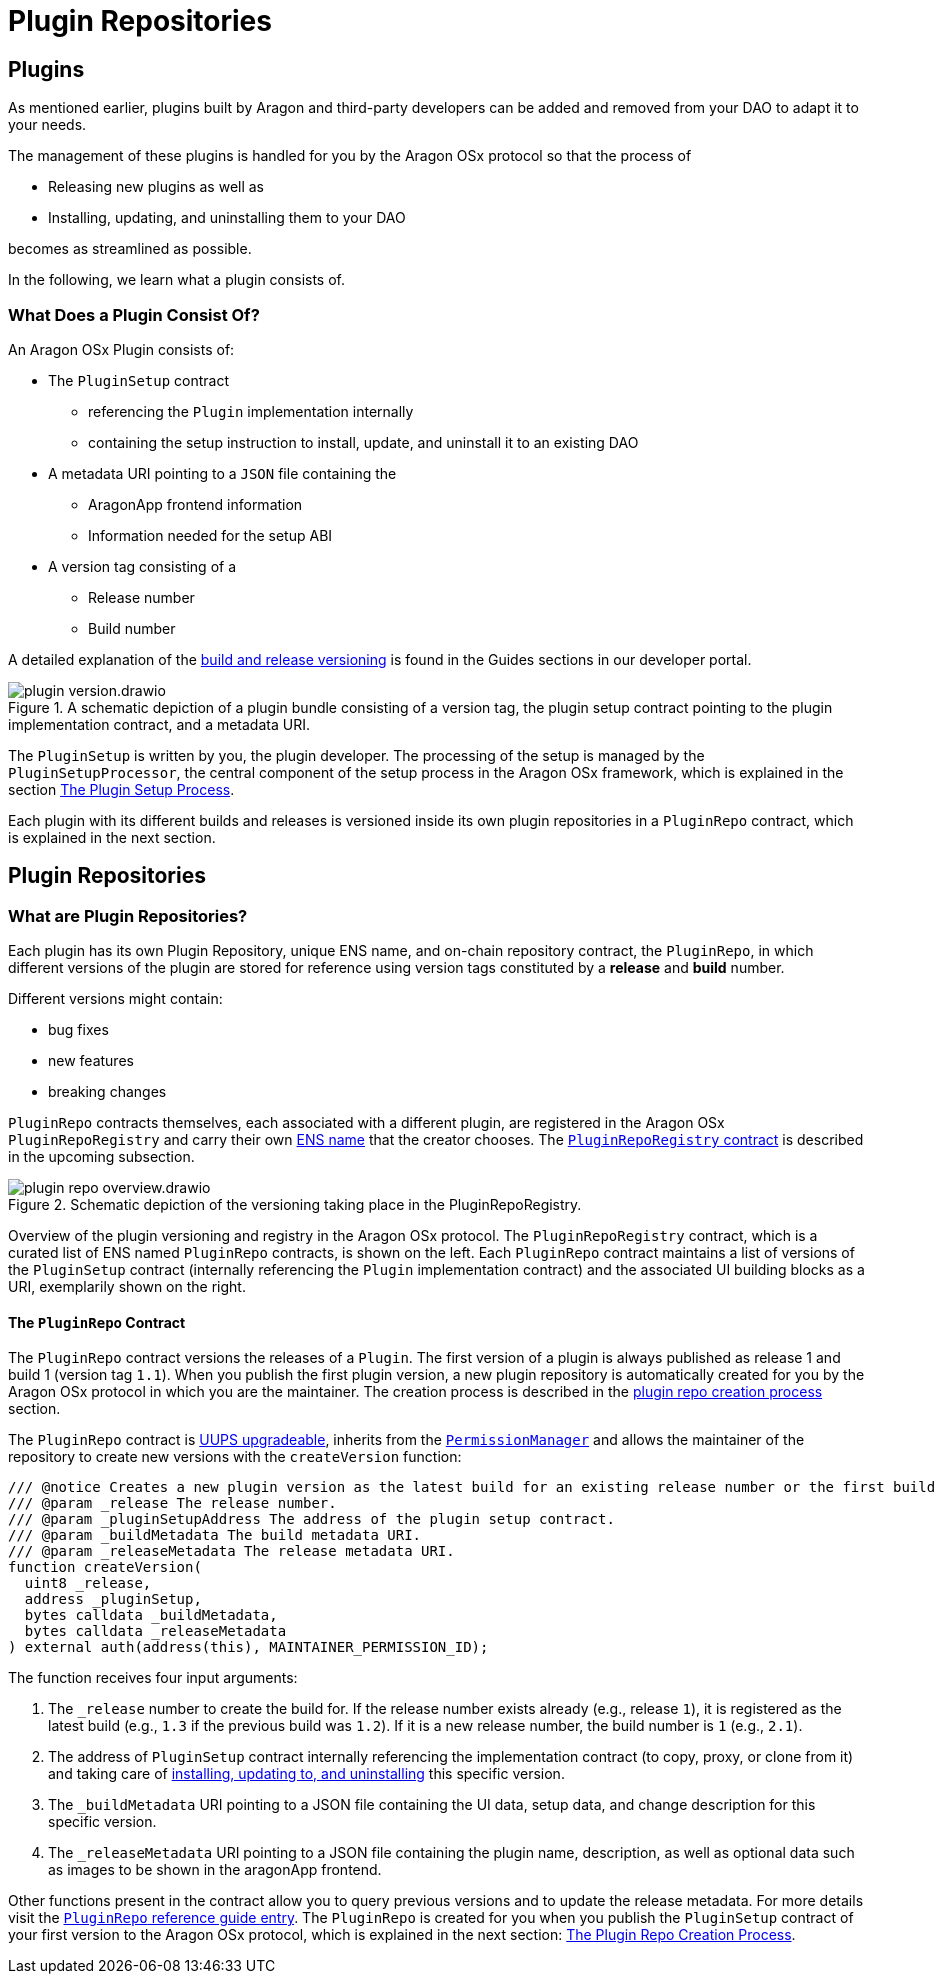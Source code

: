 = Plugin Repositories

== Plugins

As mentioned earlier, plugins built by Aragon and third-party developers can be added and removed from your DAO to adapt it to your needs.

The management of these plugins is handled for you by the Aragon OSx protocol so that the process of

- Releasing new plugins as well as
- Installing, updating, and uninstalling them to your DAO

becomes as streamlined as possible.

In the following, we learn what a plugin consists of.

// <!-- Add subgraphic from the framework overview main graphic-->

### What Does a Plugin Consist Of?

An Aragon OSx Plugin consists of:

* The `PluginSetup` contract
  ** referencing the `Plugin` implementation internally
  ** containing the setup instruction to install, update, and uninstall it to an existing DAO

* A metadata URI pointing to a `JSON` file containing the
  ** AragonApp frontend information
  ** Information needed for the setup ABI

* A version tag consisting of a
  ** Release number
  ** Build number

A detailed explanation of the xref:how-to-guides/plugin-development/index.adoc[build and release versioning] is found in the Guides sections in our developer portal.

.A schematic depiction of a plugin bundle consisting of a version tag, the plugin setup contract pointing to the plugin implementation contract, and a metadata URI.
image::../../../../_/images/optimized-svg/plugins/plugin-version.drawio.svg[align="center"]


The `PluginSetup` is written by you, the plugin developer. The processing of the setup is managed by the `PluginSetupProcessor`, the central component of the setup process in the Aragon OSx framework, which is explained in the section xref:framework/repo-factory-registry.adoc[The Plugin Setup Process].

Each plugin with its different builds and releases is versioned inside its own plugin repositories in a `PluginRepo` contract, which is explained in the next section.


== Plugin Repositories


### What are Plugin Repositories?


Each plugin has its own Plugin Repository, unique ENS name, and on-chain repository contract, the `PluginRepo`, in which different versions of the plugin are stored for reference using version tags constituted by a **release** and **build** number.

Different versions might contain:

- bug fixes
- new features
- breaking changes

`PluginRepo` contracts themselves, each associated with a different plugin, are registered in the Aragon OSx `PluginRepoRegistry` and carry their own xref:framework/ens-names.adoc[ENS name] that the creator chooses. The xref:framework/repo-factory-registry.adoc[`PluginRepoRegistry` contract] is described in the upcoming subsection.


.Schematic depiction of the versioning taking place in the PluginRepoRegistry.
image::../../../../_/images/optimized-svg/plugins/plugin-repo-overview.drawio.svg[align="center"]

Overview of the plugin versioning and registry in the Aragon OSx protocol. The `PluginRepoRegistry` contract, which is a curated list of ENS named `PluginRepo` contracts, is shown on the left. Each `PluginRepo` contract maintains a list of versions of the `PluginSetup` contract (internally referencing the `Plugin` implementation contract) and the associated UI building blocks as a URI, exemplarily shown on the right.


#### The `PluginRepo` Contract

The `PluginRepo` contract versions the releases of a `Plugin`. The first version of a plugin is always published as release 1 and build 1 (version tag `1.1`).
When you publish the first plugin version, a new plugin repository is automatically created for you by the Aragon OSx protocol in which you 
are the maintainer. The creation process is described in the xref:framework/repo-factory-registry.adoc[plugin repo creation process] section.

The `PluginRepo` contract is link:https://eips.ethereum.org/EIPS/eip-1822[UUPS upgradeable], inherits from the xref:core/permissions.adoc[`PermissionManager`] and allows the maintainer of the repository to create new versions with the `createVersion` function:

```solidity title="@aragon/framework/repo/PluginRepo.sol"
/// @notice Creates a new plugin version as the latest build for an existing release number or the first build for a new release number for the provided `PluginSetup` contract address and metadata.
/// @param _release The release number.
/// @param _pluginSetupAddress The address of the plugin setup contract.
/// @param _buildMetadata The build metadata URI.
/// @param _releaseMetadata The release metadata URI.
function createVersion(
  uint8 _release,
  address _pluginSetup,
  bytes calldata _buildMetadata,
  bytes calldata _releaseMetadata
) external auth(address(this), MAINTAINER_PERMISSION_ID);
```

The function receives four input arguments:

1. The `_release` number to create the build for. If the release number exists already (e.g., release `1`), it is registered as the latest build (e.g., `1.3` if the previous build was `1.2`). 
If it is a new release number, the build number is `1` (e.g., `2.1`).
2. The address of `PluginSetup` contract internally referencing the implementation contract (to copy, proxy, or clone from it) and taking care of xref:framework/plugin-setup-processor.adoc[installing, updating to, and uninstalling] this specific version.
3. The `_buildMetadata` URI pointing to a JSON file containing the UI data, setup data, and change description for this specific version.
4. The `_releaseMetadata` URI pointing to a JSON file containing the plugin name, description, as well as optional data such as images to be shown in the aragonApp frontend.

Other functions present in the contract allow you to query previous versions and to update the release metadata. For more details visit the xref:api:framework.adoc#PluginRepo[`PluginRepo` reference guide entry].
The `PluginRepo` is created for you when you publish the `PluginSetup` contract of your first version to the Aragon OSx protocol, which is explained in the next section: xref:framework/repo-factory-registry.adoc[The Plugin Repo Creation Process].
